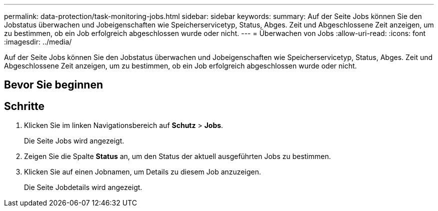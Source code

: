 ---
permalink: data-protection/task-monitoring-jobs.html 
sidebar: sidebar 
keywords:  
summary: Auf der Seite Jobs können Sie den Jobstatus überwachen und Jobeigenschaften wie Speicherservicetyp, Status, Abges. Zeit und Abgeschlossene Zeit anzeigen, um zu bestimmen, ob ein Job erfolgreich abgeschlossen wurde oder nicht. 
---
= Überwachen von Jobs
:allow-uri-read: 
:icons: font
:imagesdir: ../media/


[role="lead"]
Auf der Seite Jobs können Sie den Jobstatus überwachen und Jobeigenschaften wie Speicherservicetyp, Status, Abges. Zeit und Abgeschlossene Zeit anzeigen, um zu bestimmen, ob ein Job erfolgreich abgeschlossen wurde oder nicht.



== Bevor Sie beginnen



== Schritte

. Klicken Sie im linken Navigationsbereich auf *Schutz* > *Jobs*.
+
Die Seite Jobs wird angezeigt.

. Zeigen Sie die Spalte *Status* an, um den Status der aktuell ausgeführten Jobs zu bestimmen.
. Klicken Sie auf einen Jobnamen, um Details zu diesem Job anzuzeigen.
+
Die Seite Jobdetails wird angezeigt.


